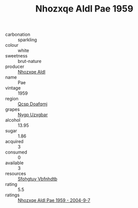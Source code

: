 :PROPERTIES:
:ID:                     37445c77-207c-4543-994b-218dc6becf0e
:END:
#+TITLE: Nhozxqe Aldl Pae 1959

- carbonation :: sparkling
- colour :: white
- sweetness :: brut-nature
- producer :: [[id:539af513-9024-4da4-8bd6-4dac33ba9304][Nhozxqe Aldl]]
- name :: Pae
- vintage :: 1959
- region :: [[id:69c25976-6635-461f-ab43-dc0380682937][Qcsp Doafqmj]]
- grapes :: [[id:f4d7cb0e-1b29-4595-8933-a066c2d38566][Nygp Uzxgbar]]
- alcohol :: 13.95
- sugar :: 1.86
- acquired :: 3
- consumed :: 0
- available :: 3
- resources :: [[id:6769ee45-84cb-4124-af2a-3cc72c2a7a25][Sfohgtuy Vbfnhdtb]]
- rating :: 5.5
- ratings :: [[id:cfcc150b-4926-48d6-b018-a0b1fc540d46][Nhozxqe Aldl Pae 1959 - 2004-9-7]]


